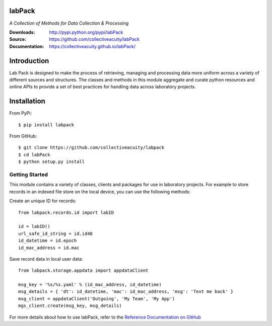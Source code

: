 .. image:: https://img.shields.io/pypi/v/labpack.svg
    :target: https://pypi.python.org/pypi/labpack
.. image:: https://img.shields.io/pypi/l/labpack.svg
    :target: https://pypi.python.org/pypi/labpack

=======
labPack
=======
*A Collection of Methods for Data Collection & Processing*

:Downloads: http://pypi.python.org/pypi/labPack
:Source: https://github.com/collectiveacuity/labPack
:Documentation: https://collectiveacuity.github.io/labPack/

============
Introduction
============
Lab Pack is designed to make the process of retrieving, managing and processing data more uniform across a variety of different sources and structures. The classes and methods in this module aggregate and curate python resources and online APIs to provide a set of best practices for handling data across laboratory projects.

============
Installation
============
From PyPi::

    $ pip install labpack

From GitHub::

    $ git clone https://github.com/collectiveacuity/labpack
    $ cd labPack
    $ python setup.py install

Getting Started
---------------
This module contains a variety of classes, clients and packages for use in laboratory projects. For example to store records in an indexed file store on the local device, you can use the following methods:

Create an unique ID for records::

    from labpack.records.id import labID

    id = labID()
    url_safe_id_string = id.id48
    id_datetime = id.epoch
    id_mac_address = id.mac

Save record data in local user data::

    from labpack.storage.appdata import appdataClient

    msg_key = '%s/%s.yaml' % (id_mac_address, id_datetime)
    msg_details = { 'dt': id_datetime, 'mac': id_mac_address, 'msg': 'Text me back' }
    msg_client = appdataClient('Outgoing', 'My Team', 'My App')
    mgs_client.create(msg_key, msg_details)

For more details about how to use labPack, refer to the
`Reference Documentation on GitHub
<https://collectiveacuity.github.io/labPack>`_